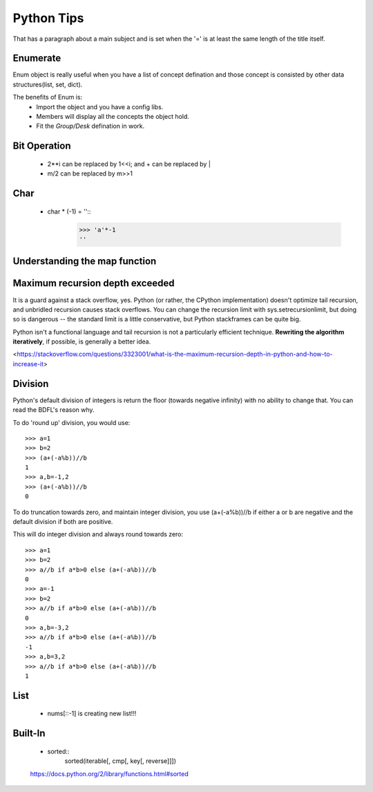 Python Tips
===========
That has a paragraph about a main subject and is set when the '='
is at least the same length of the title itself.
 
Enumerate
---------

Enum object is really useful when you have a list of concept defination and those concept is consisted 
by other data structures(list, set, dict).

The benefits of Enum is:
 * Import the object and you have a config libs.
 * Members will display all the concepts the object hold.
 * Fit the *Group/Desk* defination in work.
 
Bit Operation
-------------

 * 2**i can be replaced by 1<<i; and + can be replaced by |
 * m/2 can be replaced by m>>1
 

Char
-------------
 * char * (-1) = ''::
 	>>> 'a'*-1
 	''

Understanding the map function
--------------------------------------


Maximum recursion depth exceeded 
-------------------------------------

It is a guard against a stack overflow, yes. Python (or rather, the CPython implementation) doesn't optimize tail recursion, and unbridled recursion causes stack overflows. You can change the recursion limit with sys.setrecursionlimit, but doing so is dangerous -- the standard limit is a little conservative, but Python stackframes can be quite big.

Python isn't a functional language and tail recursion is not a particularly efficient technique. **Rewriting the algorithm iteratively**, if possible, is generally a better idea.

<https://stackoverflow.com/questions/3323001/what-is-the-maximum-recursion-depth-in-python-and-how-to-increase-it>


Division
-------------
Python's default division of integers is return the floor (towards negative infinity) with no ability to change that. You can read the BDFL's reason why.

To do 'round up' division, you would use::

	>>> a=1
	>>> b=2
	>>> (a+(-a%b))//b
	1
	>>> a,b=-1,2
	>>> (a+(-a%b))//b
	0
To do truncation towards zero, and maintain integer division, you use (a+(-a%b))//b if either a or b are negative and the default division if both are positive.

This will do integer division and always round towards zero::

	>>> a=1
	>>> b=2
	>>> a//b if a*b>0 else (a+(-a%b))//b
	0
	>>> a=-1
	>>> b=2
	>>> a//b if a*b>0 else (a+(-a%b))//b
	0
	>>> a,b=-3,2
	>>> a//b if a*b>0 else (a+(-a%b))//b
	-1
	>>> a,b=3,2
	>>> a//b if a*b>0 else (a+(-a%b))//b
	1


List
---------------

	* nums[::-1] is creating new list!!!


Built-In
-----------------
	
	* sorted::
		sorted(iterable[, cmp[, key[, reverse]]])


	https://docs.python.org/2/library/functions.html#sorted
